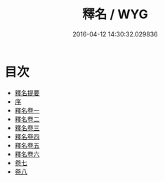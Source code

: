 #+TITLE: 釋名 / WYG
#+DATE: 2016-04-12 14:30:32.029836
* 目次
 - [[file:KR1j0007_000.txt::000-1a][釋名提要]]
 - [[file:KR1j0007_000.txt::000-4a][序]]
 - [[file:KR1j0007_001.txt::001-1a][釋名卷一]]
 - [[file:KR1j0007_002.txt::002-1a][釋名卷二]]
 - [[file:KR1j0007_003.txt::003-1a][釋名卷三]]
 - [[file:KR1j0007_004.txt::004-1a][釋名卷四]]
 - [[file:KR1j0007_005.txt::005-1a][釋名卷五]]
 - [[file:KR1j0007_006.txt::006-1a][釋名卷六]]
 - [[file:KR1j0007_007.txt::007-1a][卷七]]
 - [[file:KR1j0007_008.txt::008-1a][卷八]]
